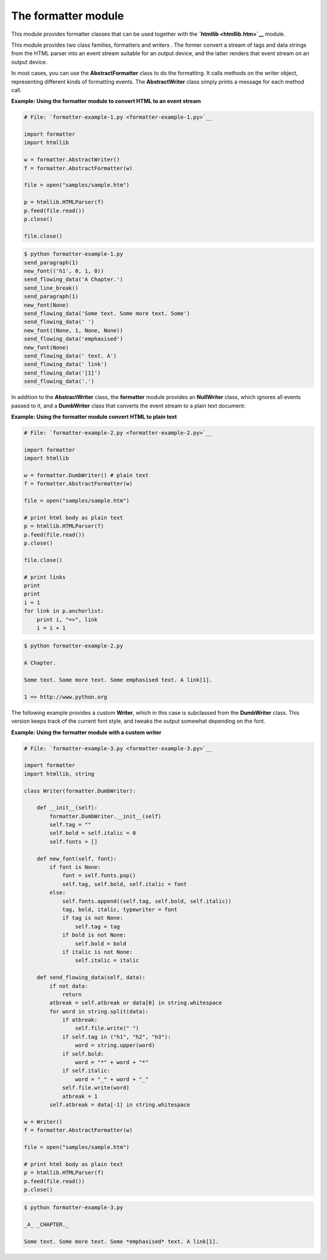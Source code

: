 






The formatter module
=====================




This module provides formatter classes that can be used together with
the **`htmllib <htmllib.htm>`__** module.



This module provides two class families, formatters and writers . The
former convert a stream of tags and data strings from the HTML parser
into an event stream suitable for an output device, and the latter
renders that event stream on an output device.



In most cases, you can use the **AbstractFormatter** class to do the
formatting. It calls methods on the writer object, representing
different kinds of formatting events. The **AbstractWriter** class
simply prints a message for each method call.

**Example: Using the formatter module to convert HTML to an event
stream**

.. sourcecode:: python

    
    # File: `formatter-example-1.py <formatter-example-1.py>`__
    
    import formatter
    import htmllib
    
    w = formatter.AbstractWriter()
    f = formatter.AbstractFormatter(w)
    
    file = open("samples/sample.htm")
    
    p = htmllib.HTMLParser(f)
    p.feed(file.read())
    p.close()
    
    file.close()
    


.. sourcecode:: python

    
    $ python formatter-example-1.py
    send_paragraph(1)
    new_font(('h1', 0, 1, 0))
    send_flowing_data('A Chapter.')
    send_line_break()
    send_paragraph(1)
    new_font(None)
    send_flowing_data('Some text. Some more text. Some')
    send_flowing_data(' ')
    new_font((None, 1, None, None))
    send_flowing_data('emphasised')
    new_font(None)
    send_flowing_data(' text. A')
    send_flowing_data(' link')
    send_flowing_data('[1]')
    send_flowing_data('.')




In addition to the **AbstractWriter** class, the **formatter** module
provides an **NullWriter** class, which ignores all events passed to
it, and a **DumbWriter** class that converts the event stream to a
plain text document:

**Example: Using the formatter module convert HTML to plain text**

.. sourcecode:: python

    
    # File: `formatter-example-2.py <formatter-example-2.py>`__
    
    import formatter
    import htmllib
    
    w = formatter.DumbWriter() # plain text
    f = formatter.AbstractFormatter(w)
    
    file = open("samples/sample.htm")
    
    # print html body as plain text
    p = htmllib.HTMLParser(f)
    p.feed(file.read())
    p.close()
    
    file.close()
    
    # print links
    print
    print
    i = 1
    for link in p.anchorlist:
        print i, "=>", link
        i = i + 1
    


.. sourcecode:: python

    
    $ python formatter-example-2.py
    
    A Chapter.
    
    Some text. Some more text. Some emphasised text. A link[1].
    
    1 => http://www.python.org




The following example provides a custom **Writer**, which in this case
is subclassed from the **DumbWriter** class. This version keeps track
of the current font style, and tweaks the output somewhat depending on
the font.


**Example: Using the formatter module with a custom writer**

.. sourcecode:: python

    
    # File: `formatter-example-3.py <formatter-example-3.py>`__
    
    import formatter
    import htmllib, string
    
    class Writer(formatter.DumbWriter):
    
        def __init__(self):
            formatter.DumbWriter.__init__(self)
            self.tag = ""
            self.bold = self.italic = 0
            self.fonts = []
    
        def new_font(self, font):
            if font is None:
                font = self.fonts.pop()
                self.tag, self.bold, self.italic = font
            else:
                self.fonts.append((self.tag, self.bold, self.italic))
                tag, bold, italic, typewriter = font
                if tag is not None:
                    self.tag = tag
                if bold is not None:
                    self.bold = bold
                if italic is not None:
                    self.italic = italic
    
        def send_flowing_data(self, data):
            if not data:
                return
            atbreak = self.atbreak or data[0] in string.whitespace
            for word in string.split(data):
                if atbreak:
                    self.file.write(" ")
                if self.tag in ("h1", "h2", "h3"):
                    word = string.upper(word)
                if self.bold:
                    word = "*" + word + "*"
                if self.italic:
                    word = "_" + word + "_"
                self.file.write(word)
                atbreak = 1
            self.atbreak = data[-1] in string.whitespace
    
    w = Writer()
    f = formatter.AbstractFormatter(w)
    
    file = open("samples/sample.htm")
    
    # print html body as plain text
    p = htmllib.HTMLParser(f)
    p.feed(file.read())
    p.close()
    


.. sourcecode:: python

    
    $ python formatter-example-3.py
    
    _A_ _CHAPTER._
    
    Some text. Some more text. Some *emphasised* text. A link[1].


